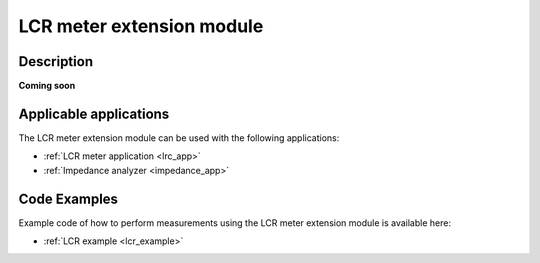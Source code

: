 .. _lcr_extension_module:

###########################
LCR meter extension module
###########################


Description
=============

**Coming soon**


Applicable applications
========================

The LCR meter extension module can be used with the following applications:

- :ref:`LCR meter application <lrc_app>`
- :ref:`Impedance analyzer <impedance_app>`


Code Examples
===============

Example code of how to perform measurements using the LCR meter extension module is available here:

- :ref:`LCR example <lcr_example>`
